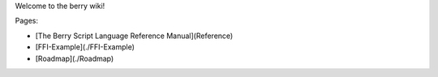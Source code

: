 Welcome to the berry wiki!

Pages:

* [The Berry Script Language Reference Manual](Reference)
* [FFI-Example](./FFI-Example)
* [Roadmap](./Roadmap)
